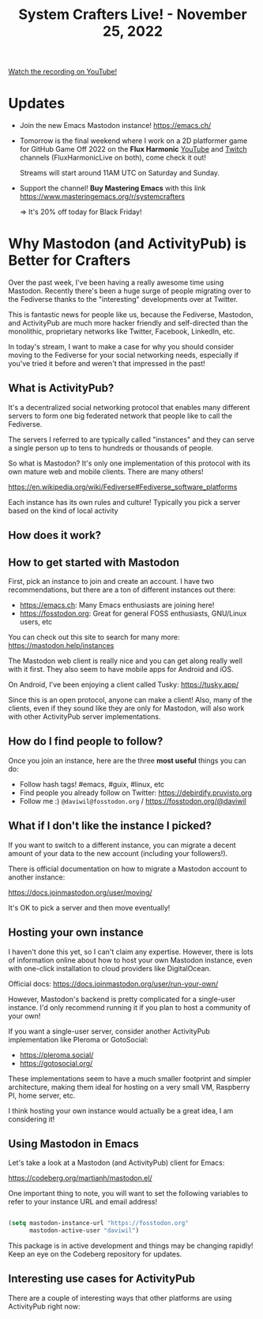 #+title: System Crafters Live! - November 25, 2022

[[yt:0C16LLHGYzk][Watch the recording on YouTube!]]

* Updates

- Join the new Emacs Mastodon instance! https://emacs.ch/

- Tomorrow is the final weekend where I work on a 2D platformer game for GitHub Game Off 2022 on the *Flux Harmonic* [[https://youtube.com/FluxHarmonicLive][YouTube]] and [[https://twitch.tv/FluxHarmonicLive][Twitch]] channels (FluxHarmonicLive on both), come check it out!

  Streams will start around 11AM UTC on Saturday and Sunday.

- Support the channel!  *Buy Mastering Emacs* with this link https://www.masteringemacs.org/r/systemcrafters

  => It's 20% off today for Black Friday!

* Why Mastodon (and ActivityPub) is Better for Crafters

Over the past week, I've been having a really awesome time using Mastodon.  Recently there's been a huge surge of people migrating over to the Fediverse thanks to the "interesting" developments over at Twitter.

This is fantastic news for people like us, because the Fediverse, Mastodon, and ActivityPub are much more hacker friendly and self-directed than the monolithic, proprietary networks like Twitter, Facebook, LinkedIn, etc.

In today's stream, I want to make a case for why you should consider moving to the Fediverse for your social networking needs, especially if you've tried it before and weren't that impressed in the past!

** What is ActivityPub?

It's a decentralized social networking protocol that enables many different servers to form one big federated network that people like to call the Fediverse.

The servers I referred to are typically called "instances" and they can serve a single person up to tens to hundreds or thousands of people.

So what is Mastodon?  It's only one implementation of this protocol with its own mature web and mobile clients.  There are many others!

https://en.wikipedia.org/wiki/Fediverse#Fediverse_software_platforms

Each instance has its own rules and culture!  Typically you pick a server based on the kind of local activity

** How does it work?


** How to get started with Mastodon

First, pick an instance to join and create an account.  I have two recommendations, but there are a ton of different instances out there:

- https://emacs.ch: Many Emacs enthusiasts are joining here!
- https://fosstodon.org: Great for general FOSS enthusiasts, GNU/Linux users, etc

You can check out this site to search for many more: https://mastodon.help/instances

The Mastodon web client is really nice and you can get along really well with it first.  They also seem to have mobile apps for Android and iOS.

On Android, I've been enjoying a client called Tusky: https://tusky.app/

Since this is an open protocol, anyone can make a client!  Also, many of the clients, even if they sound like they are only for Mastodon, will also work with other ActivityPub server implementations.

** How do I find people to follow?

Once you join an instance, here are the three *most useful* things you can do:

- Follow hash tags!  #emacs, #guix, #linux, etc
- Find people you already follow on Twitter: https://debirdify.pruvisto.org
- Follow me :)  =@daviwil@fosstodon.org= / https://fosstodon.org/@daviwil

** What if I don't like the instance I picked?

If you want to switch to a different instance, you can migrate a decent amount of your data to the new account (including your followers!).

There is official documentation on how to migrate a Mastodon account to another instance:

https://docs.joinmastodon.org/user/moving/

It's OK to pick a server and then move eventually!

** Hosting your own instance

I haven't done this yet, so I can't claim any expertise.  However, there is lots of information online about how to host your own Mastodon instance, even with one-click installation to cloud providers like DigitalOcean.

Official docs: https://docs.joinmastodon.org/user/run-your-own/

However, Mastodon's backend is pretty complicated for a single-user instance.  I'd only recommend running it if you plan to host a community of your own!

If you want a single-user server, consider another ActivityPub implementation like Pleroma or GotoSocial:

- https://pleroma.social/
- https://gotosocial.org/

These implementations seem to have a much smaller footprint and simpler architecture, making them ideal for hosting on a very small VM, Raspberry PI, home server, etc.

I think hosting your own instance would actually be a great idea, I am considering it!

** Using Mastodon in Emacs

Let's take a look at a Mastodon (and ActivityPub) client for Emacs:

https://codeberg.org/martianh/mastodon.el/

One important thing to note, you will want to set the following variables to refer to your instance URL and email address!

#+begin_src emacs-lisp

  (setq mastodon-instance-url "https://fosstodon.org"
        mastodon-active-user "daviwil")

#+end_src

This package is in active development and things may be changing rapidly!  Keep an eye on the Codeberg repository for updates.

** Interesting use cases for ActivityPub

There are a couple of interesting ways that other platforms are using ActivityPub right now:
